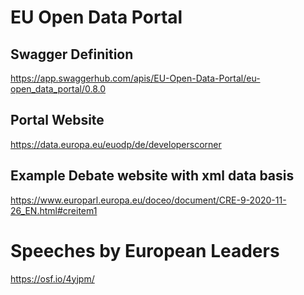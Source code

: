 # Data Sources
* EU Open Data Portal
** Swagger Definition
   https://app.swaggerhub.com/apis/EU-Open-Data-Portal/eu-open_data_portal/0.8.0
** Portal Website
   https://data.europa.eu/euodp/de/developerscorner
** Example Debate website with xml data basis
   https://www.europarl.europa.eu/doceo/document/CRE-9-2020-11-26_EN.html#creitem1
* Speeches by European Leaders
  https://osf.io/4yjpm/
